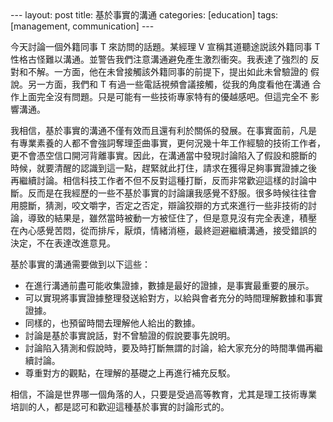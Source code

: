 #+BEGIN_HTML
---
layout: post
title: 基於事實的溝通
categories: [education]
tags: [management, communication]
---
#+END_HTML

#+BEGIN_HTML
<a href="https://www.flickr.com/photos/layyourheaddown/7595574080/" title="Flickr 上 Rak Tia 的 Street Reality. #3"><img src="https://farm9.staticflickr.com/8431/7595574080_7b345e0ec3_z.jpg" width="640" height="425" alt="Street Reality. #3"></a>
#+END_HTML

今天討論一個外籍同事 T 來訪問的話題。某經理 V 宣稱其道聽途説該外籍同事
T 性格古怪難以溝通。並警告我們注意溝通避免產生激烈衝突。我表達了強烈的
反對和不解。一方面，他在未曾接觸該外籍同事的前提下，提出如此未曾驗證的
假說。另一方面，我們和 T 有過一些電話視頻會議接觸，從我的角度看他在溝通
合作上面完全沒有問題。只是可能有一些技術專家特有的優越感吧。但這完全不
影響溝通。

我相信，基於事實的溝通不僅有效而且還有利於關係的發展。在事實面前，凡是
有專業素養的人都不會強詞奪理歪曲事實，更何況幾十年工作經驗的技術工作者，
更不會憑空信口開河背離事實。因此，在溝通當中發現討論陷入了假設和臆斷的
時候，就要清醒的認識到這一點，趕緊就此打住，請求在獲得足夠事實證據之後
再繼續討論。相信科技工作者不但不反對這種打斷，反而非常歡迎這樣的討論中
斷。反而是在我經歷的一些不基於事實的討論讓我感覺不舒服。很多時候往往會
用臆斷，猜測，咬文嚼字，否定之否定，辯論狡辯的方式來進行一些非技術的討
論，導致的結果是，雖然當時被動一方被怔住了，但是意見沒有完全表達，積壓
在內心感覺苦悶，從而排斥，厭煩，情緒消極，最終迴避繼續溝通，接受錯誤的
決定，不在表達改進意見。

基於事實的溝通需要做到以下這些：
- 在進行溝通前盡可能收集證據，數據是最好的證據，是事實最重要的展示。
- 可以實現將事實證據整理發送給對方，以給與會者充分的時間理解數據和事實
  證據。
- 同樣的，也預留時間去理解他人給出的數據。
- 討論是基於事實說話，對不曾驗證的假說要事先說明。
- 討論陷入猜測和假說時，要及時打斷無謂的討論，給大家充分的時間準備再繼
  續討論。
- 尊重對方的觀點，在理解的基礎之上再進行補充反駁。

相信，不論是世界哪一個角落的人，只要是受過高等教育，尤其是理工技術專業
培訓的人，都是認可和歡迎這種基於事實的討論形式的。
